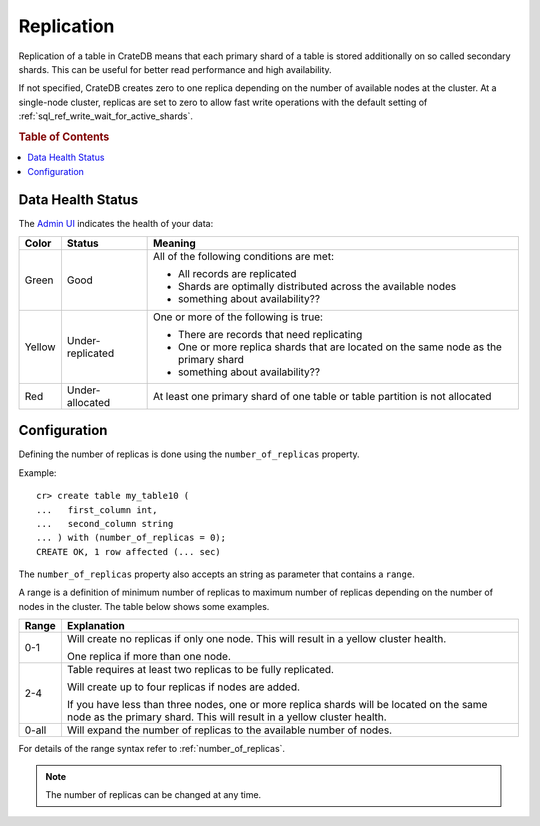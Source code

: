 .. _replication:

===========
Replication
===========

Replication of a table in CrateDB means that each primary shard of a table is
stored additionally on so called secondary shards. This can be useful for
better read performance and high availability.

If not specified, CrateDB creates zero to one replica depending on the number
of available nodes at the cluster. At a single-node cluster, replicas are set
to zero to allow fast write operations with the default setting of
:ref:`sql_ref_write_wait_for_active_shards`.

.. rubric:: Table of Contents

.. contents::
    :local:

Data Health Status
==================

The `Admin UI`_ indicates the health of your data:

====== ================ ========================================================
Color  Status           Meaning
====== ================ ========================================================
Green  Good             All of the following conditions are met:

                        - All records are replicated
                        - Shards are optimally distributed across the available
                          nodes
                        - something about availability??
------ ---------------- --------------------------------------------------------
Yellow Under-replicated One or more of the following is true:

                        - There are records that need replicating
                        - One or more replica shards that are located on the
                          same node as the primary shard
                        - something about availability??
------ ---------------- --------------------------------------------------------
Red    Under-allocated  At least one primary shard of one table or table
                        partition is not allocated
====== ================ ========================================================

Configuration
=============

Defining the number of replicas is done using the ``number_of_replicas``
property.

Example::

    cr> create table my_table10 (
    ...   first_column int,
    ...   second_column string
    ... ) with (number_of_replicas = 0);
    CREATE OK, 1 row affected (... sec)

The ``number_of_replicas`` property also accepts an string as parameter that
contains a ``range``.

A range is a definition of minimum number of replicas to maximum number of
replicas depending on the number of nodes in the cluster. The table below shows
some examples.

===== =========================================================================
Range Explanation
===== =========================================================================
0-1   Will create no replicas if only one node. This will result in a yellow
      cluster health.

      One replica if more than one node.
----- -------------------------------------------------------------------------
2-4   Table requires at least two replicas to be fully replicated.

      Will create up to four replicas if nodes are added.

      If you have less than three nodes, one or more replica shards will be
      located on the same node as the primary shard. This will result in a
      yellow cluster health.
----- -------------------------------------------------------------------------
0-all Will expand the number of replicas to the available number of nodes.
===== =========================================================================

For details of the range syntax refer to :ref:`number_of_replicas`.

.. NOTE::

  The number of replicas can be changed at any time.

.. _Admin UI: https://crate.io/docs/crate/guide/getting_started/connect/admin_ui.html
